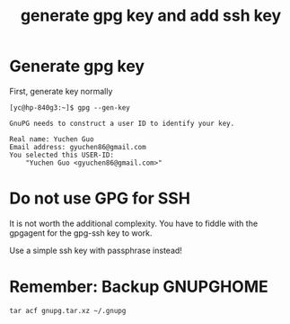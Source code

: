 #+STARTUP: nofold
#+STARTUP: hideblocks
#+title: generate gpg key and add ssh key

* Generate gpg key
First, generate key normally
#+begin_src
[yc@hp-840g3:~]$ gpg --gen-key

GnuPG needs to construct a user ID to identify your key.

Real name: Yuchen Guo
Email address: gyuchen86@gmail.com
You selected this USER-ID:
    "Yuchen Guo <gyuchen86@gmail.com>"
#+end_src
* Do not use GPG for SSH
It is not worth the additional complexity.
You have to fiddle with the gpgagent for the gpg-ssh key to work.

Use a simple ssh key with passphrase instead!
* Remember: Backup GNUPGHOME
=tar acf gnupg.tar.xz ~/.gnupg=
